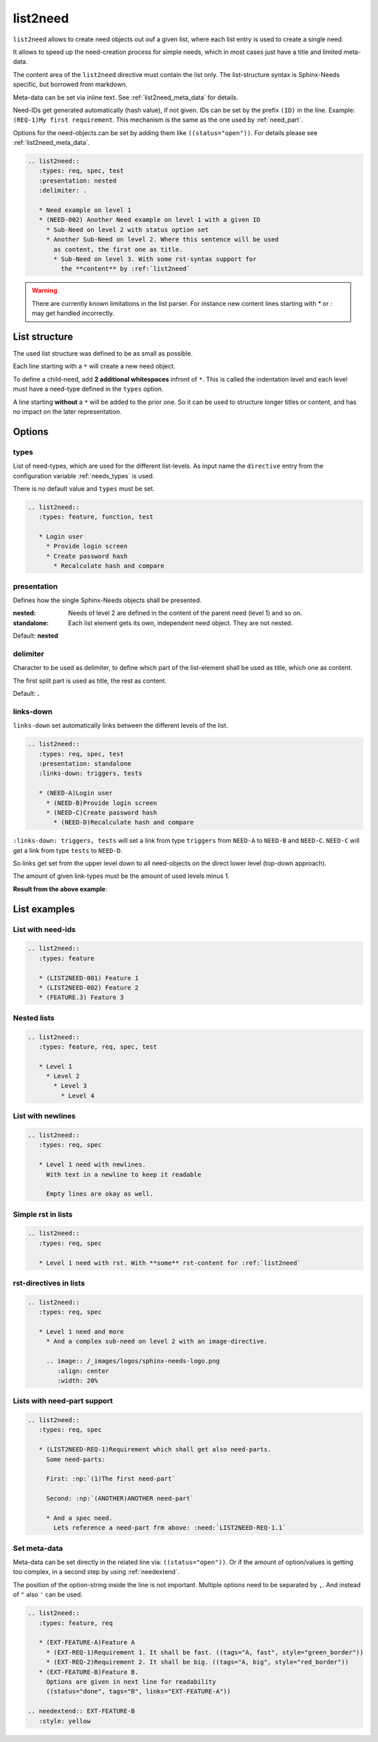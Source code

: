 .. _list2need:

list2need
=========
.. versionadded:: 1.2.0


``list2need`` allows to create need objects out ouf a given list, where each list entry is used to create
a single need.

It allows to speed up the need-creation process for simple needs, which in most cases just have a title
and limited meta-data.

The content area of the ``list2need`` directive must contain the list only.
The list-structure syntax is Sphinx-Needs specific, but borrowed from markdown.

Meta-data can be set via inline text. See :ref:`list2need_meta_data` for details.

Need-IDs get generated automatically (hash value), if not given.
IDs can be set by the prefix ``(ID)`` in the line. Example: ``(REQ-1)My first requirement``.
This mechanism is the same as the one used by :ref:`need_part`.

Options for the need-objects can be set by adding them like ``((status="open"))``.
For details please see :ref:`list2need_meta_data`.


.. code-block:: rst

   .. list2need::
      :types: req, spec, test
      :presentation: nested
      :delimiter: .

      * Need example on level 1
      * (NEED-002) Another Need example on level 1 with a given ID
        * Sub-Need on level 2 with status option set
        * Another Sub-Need on level 2. Where this sentence will be used
          as content, the first one as title.
          * Sub-Need on level 3. With some rst-syntax support for
            the **content** by :ref:`list2need`


.. list2need::
   :types: req, spec, test
   :presentation: nested
   :delimiter: .

   * Need example on level 1
   * (NEED-002) Another Need example on level 1 with a given ID
     * Sub-Need on level 2 with status option set ((status='open'))
     * Another Sub-Need on level 2. Where this sentence will be used
       as content, the first one as title.
       * Sub-Need on level 3. With some rst-syntax support for
         the **content** by :ref:`list2need`

.. warning::

   There are currently known limitations in the list parser.
   For instance new content lines starting with `*` or `:` may get handled incorrectly.

List structure
--------------
The used list structure was defined to be as small as possible.

Each line starting with a ``*`` will create a new need object.

To define a child-need, add **2 additional whitespaces** infront of ``*``.
This is called the indentation level and each level must have a need-type defined in the ``types`` option.

A line starting **without** a ``*`` will be added to the prior one.
So it can be used to structure longer titles or content, and has no impact on the later representation.

Options
-------

types
~~~~~

List of need-types, which are used for the different list-levels.
As input name the ``directive`` entry from the configuration variable  :ref:`needs_types` is used.

There is no default value and ``types`` must be set.

.. code-block:: rst

      .. list2need::
         :types: feature, function, test

         * Login user
           * Provide login screen
           * Create password hash
             * Recalculate hash and compare



presentation
~~~~~~~~~~~~
Defines how the single Sphinx-Needs objects shall be presented.

:nested: Needs of level 2 are defined in the content of the parent need (level 1) and so on.
:standalone: Each list element gets its own, independent need object. They are not nested.


Default: **nested**

delimiter
~~~~~~~~~

Character to be used as delimiter, to define which part of the list-element shall be used as title, which one as
content.

The first split part is used as title, the rest as content.

Default: **.**

links-down
~~~~~~~~~~
``links-down`` set automatically links between the different levels of the list.

.. code-block:: rst

   .. list2need::
      :types: req, spec, test
      :presentation: standalone
      :links-down: triggers, tests

      * (NEED-A)Login user
        * (NEED-B)Provide login screen
        * (NEED-C)Create password hash
          * (NEED-D)Recalculate hash and compare

``:links-down: triggers, tests`` will set a link from type ``triggers`` from ``NEED-A`` to ``NEED-B`` and ``NEED-C``.
``NEED-C`` will get a link from type ``tests`` to ``NEED-D``.

So links get set from the upper level down to all need-objects on the direct lower level (top-down approach).

The amount of given link-types must be the amount of used levels minus 1.

**Result from the above example**:

.. list2need::
   :types: req, spec, test
   :presentation: standalone
   :links-down: triggers, tests

   * (NEED-A)Login user
     * (NEED-B)Provide login screen
     * (NEED-C)Create password hash
       * (NEED-D)Recalculate hash and compare


List examples
-------------

List with need-ids
~~~~~~~~~~~~~~~~~~
.. code-block:: rst

   .. list2need::
      :types: feature

      * (LIST2NEED-001) Feature 1
      * (LIST2NEED-002) Feature 2
      * (FEATURE.3) Feature 3

.. list2need::
   :types: feature, req, spec

   * (LIST2NEED-001) Feature 1
   * (LIST2NEED-002) Feature 2
   * (FEATURE.3) Feature 3

Nested lists
~~~~~~~~~~~~
.. code-block:: rst

   .. list2need::
      :types: feature, req, spec, test

      * Level 1
        * Level 2
          * Level 3
            * Level 4

.. list2need::
   :types: feature, req, spec, test

   * Level 1
     * Level 2
       * Level 3
         * Level 4


List with newlines
~~~~~~~~~~~~~~~~~~
.. code-block:: rst

   .. list2need::
      :types: req, spec

      * Level 1 need with newlines.
        With text in a newline to keep it readable

        Empty lines are okay as well.

.. list2need::
   :types: req, spec

   * Level 1 need with newlines.
     With text in a newline to keep it readable

     Empty lines are okay as well.

Simple rst in lists
~~~~~~~~~~~~~~~~~~~

.. code-block:: rst

   .. list2need::
      :types: req, spec

      * Level 1 need with rst. With **some** rst-content for :ref:`list2need`

.. list2need::
   :types: req, spec

   * Level 1 need with rst. With **some** rst-content for :ref:`list2need`

rst-directives in lists
~~~~~~~~~~~~~~~~~~~~~~~

.. code-block:: rst

   .. list2need::
      :types: req, spec

      * Level 1 need and more
        * And a complex sub-need on level 2 with an image-directive.

        .. image:: /_images/logos/sphinx-needs-logo.png
           :align: center
           :width: 20%


.. list2need::
   :types: req, spec

   * Level 1 need and more
     * And a complex sub-need on level 2 with an image-directive.

     .. image:: /_images/logos/sphinx-needs-logo-old.png
        :align: center
        :width: 20%

Lists with need-part support
~~~~~~~~~~~~~~~~~~~~~~~~~~~~

.. code-block:: rst

   .. list2need::
      :types: req, spec

      * (LIST2NEED-REQ-1)Requirement which shall get also need-parts.
        Some need-parts:

        First: :np:`(1)The first need-part`

        Second: :np:`(ANOTHER)ANOTHER need-part`

        * And a spec need.
          Lets reference a need-part frm above: :need:`LIST2NEED-REQ-1.1`

.. list2need::
   :types: req, spec

   * (LIST2NEED-REQ-1)Requirement which shall get also need-parts.
     Some need-parts:

     First: :np:`(1)The first need-part`

     Second: :np:`(ANOTHER)ANOTHER need-part`

     * And a spec need.
       Lets reference a need-part frm above: :need:`LIST2NEED-REQ-1.1`

.. _list2need_meta_data:

Set meta-data
~~~~~~~~~~~~~
Meta-data can be set directly in the related line via: ``((status="open"))``.
Or if the amount of option/values is getting too complex, in a second step
by using :ref:`needextend`.

The position of the option-string inside the line is not important.
Multiple options need to be separated by ``,``.
And instead of ``"`` also ``'`` can be used.

.. code-block:: rst

   .. list2need::
      :types: feature, req

      * (EXT-FEATURE-A)Feature A
        * (EXT-REQ-1)Requirement 1. It shall be fast. ((tags="A, fast", style="green_border"))
        * (EXT-REQ-2)Requirement 2. It shall be big. ((tags="A, big", style="red_border"))
      * (EXT-FEATURE-B)Feature B.
        Options are given in next line for readability
        ((status="done", tags="B", links="EXT-FEATURE-A"))

   .. needextend:: EXT-FEATURE-B
      :style: yellow


.. list2need::
   :types: feature, req

   * (EXT-FEATURE-A)Feature A
     * (EXT-REQ-1)Requirement 1. It shall be fast. ((tags="A, fast", style="green_border"))
     * (EXT-REQ-2)Requirement 2. It shall be big. ((tags="A, big", style="red_border"))
   * (EXT-FEATURE-B)Feature B.
     Options are given in next line for readability
     ((status="done", tags="B", links="EXT-FEATURE-A"))

.. needextend:: EXT-FEATURE-B
   :style: yellow